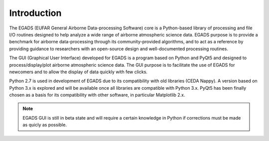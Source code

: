 =============
Introduction
=============

The EGADS (EUFAR General Airborne Data-processing Software) core is a Python-based library of processing and file I/O routines designed to help analyze a wide range of airborne atmospheric science data. EGADS purpose is to provide a benchmark for airborne data-processing through its community-provided algorithms, and to act as a reference by providing guidance to researchers with an open-source design and well-documented processing routines.

The GUI (Graphical User Interface) developed for EGADS is a program based on Python and PyQt5 and designed to process/display/plot airborne atmospheric science data. The GUI purpose is to facilitate the use of EGADS for newcomers and to allow the display of data quickly with few clicks.

Python 2.7 is used in development of EGADS due to its compatibility with old libraries (CEDA Nappy). A version based on Python 3.x is explored and will be available once all libraries are compatible with Python 3.x. PyQt5 has been finally chosen as a basis for its compatibility with other software, in particular Matplotlib 2.x.


.. NOTE::
  EGADS GUI is still in beta state and will require a certain knowledge in Python if corrections must be made as quicly as possible.
